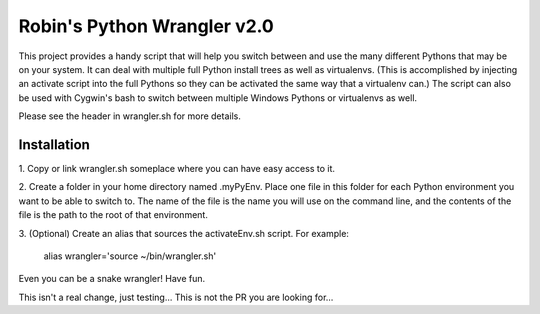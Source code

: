 ============================
Robin's Python Wrangler v2.0
============================

This project provides a handy script that will help you switch between
and use the many different Pythons that may be on your system. It can
deal with multiple full Python install trees as well as virtualenvs.
(This is accomplished by injecting an activate script into the full
Pythons so they can be activated the same way that a virtualenv can.)
The script can also be used with Cygwin's bash to switch between
multiple Windows Pythons or virtualenvs as well.

Please see the header in wrangler.sh for more details.


Installation
------------

1. Copy or link wrangler.sh someplace where you can have easy
access to it.

2. Create a folder in your home directory named .myPyEnv. Place one
file in this folder for each Python environment you want to be able to
switch to.  The name of the file is the name you will use on the
command line, and the contents of the file is the path to the root of
that environment.

3. (Optional) Create an alias that sources the activateEnv.sh script.
For example:

    alias wrangler='source ~/bin/wrangler.sh'

Even you can be a snake wrangler!
Have fun.

This isn't a real change, just testing...
This is not the PR you are looking for...

